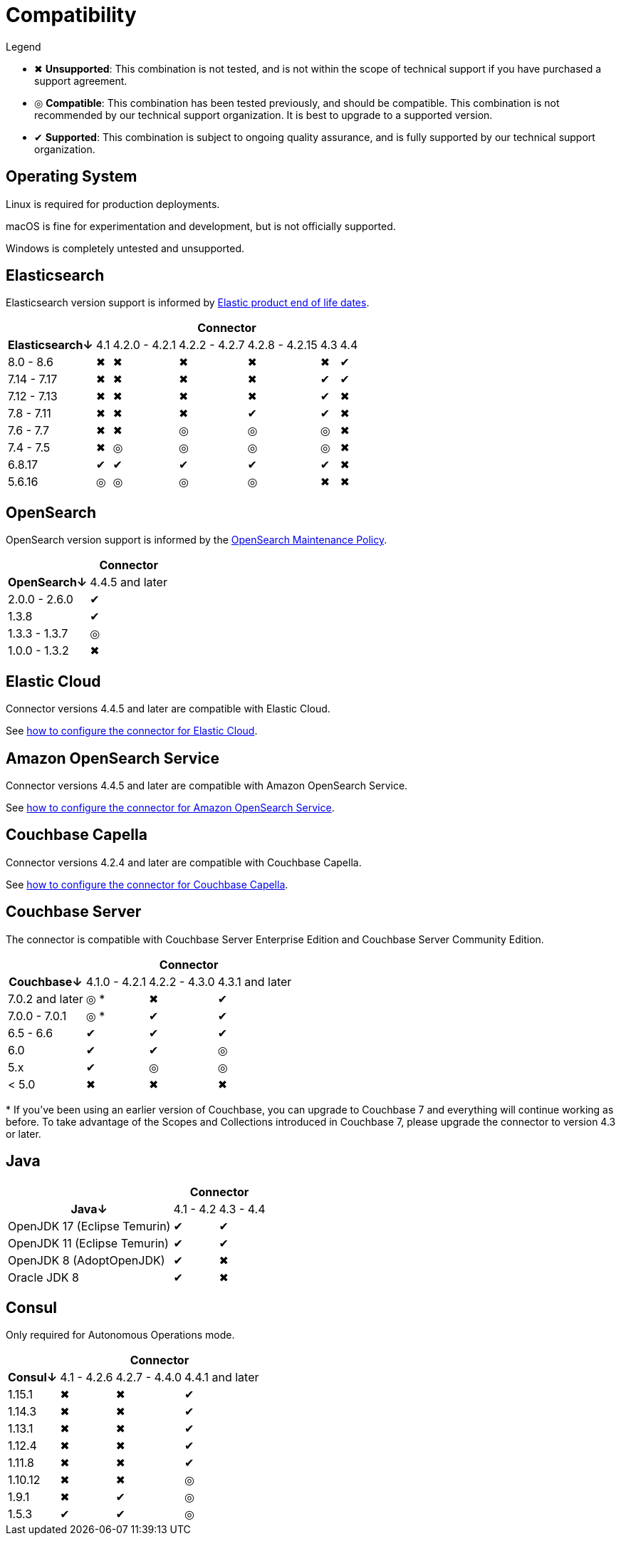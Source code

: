 = Compatibility

.Legend
* ✖ *Unsupported*: This combination is not tested, and is not within the scope of technical support if you have purchased a support agreement.

* ◎ *Compatible*: This combination has been tested previously, and should be compatible.
This combination is not recommended by our technical support organization.
It is best to upgrade to a supported version.

* ✔ *Supported*: This combination is subject to ongoing quality assurance, and is fully supported by our technical support organization.

== Operating System

Linux is required for production deployments.

macOS is fine for experimentation and development, but is not officially supported.

Windows is completely untested and unsupported.

== Elasticsearch

Elasticsearch version support is informed by https://www.elastic.co/support/eol[Elastic product end of life dates].

[%autowidth,cols="^,6*^"]
|===
 |             6+h| Connector
h| Elasticsearch↓ | 4.1 | 4.2.0 - 4.2.1 | 4.2.2 - 4.2.7 | 4.2.8 - 4.2.15 | 4.3 | 4.4
 | 8.0 - 8.6      | ✖   | ✖             | ✖             | ✖              | ✖   | ✔
 | 7.14 - 7.17    | ✖   | ✖             | ✖             | ✖              | ✔   | ✔
 | 7.12 - 7.13    | ✖   | ✖             | ✖             | ✖              | ✔   | ✖
 | 7.8 - 7.11     | ✖   | ✖             | ✖             | ✔              | ✔   | ✖
 | 7.6 - 7.7      | ✖   | ✖             | ◎             | ◎              | ◎   | ✖
 | 7.4 - 7.5      | ✖   | ◎             | ◎             | ◎              | ◎   | ✖
 | 6.8.17         | ✔   | ✔             | ✔             | ✔              | ✔   | ✖
 | 5.6.16         | ◎   | ◎             | ◎             | ◎              | ✖   | ✖
|===

== OpenSearch

OpenSearch version support is informed by the https://opensearch.org/releases.html#maintenance-policy[OpenSearch Maintenance Policy].

[%autowidth,cols="^,1*^"]
|===
 |             1+h| Connector
h| OpenSearch↓    | 4.4.5 and later
 | 2.0.0 - 2.6.0  | ✔
 | 1.3.8          | ✔
 | 1.3.3 - 1.3.7  | ◎
 | 1.0.0 - 1.3.2  | ✖
|===

[[elastic-cloud]]
== Elastic Cloud

Connector versions 4.4.5 and later are compatible with Elastic Cloud.

See xref:configuration.adoc#elastic-cloud[how to configure the connector for Elastic Cloud].

[[amazon-opensearch-service]]
== Amazon OpenSearch Service

Connector versions 4.4.5 and later are compatible with Amazon OpenSearch Service.

See xref:configuration.adoc#amazon-opensearch-service[how to configure the connector for Amazon OpenSearch Service].

== Couchbase Capella

Connector versions 4.2.4 and later are compatible with Couchbase Capella.

See xref:configuration.adoc#couchbase-capella[how to configure the connector for Couchbase Capella].

== Couchbase Server

The connector is compatible with Couchbase Server Enterprise Edition and Couchbase Server Community Edition.

[%autowidth,cols="^,3*^"]
|===
 |                   3+h| Connector
h| Couchbase↓           | 4.1.0 - 4.2.1 | 4.2.2 - 4.3.0 | 4.3.1 and later
 | 7.0.2 and later      | ◎ *           | ✖             | ✔
 | 7.0.0 - 7.0.1        | ◎ *           | ✔             | ✔
 | 6.5 - 6.6            | ✔             | ✔             | ✔
 | 6.0                  | ✔             | ✔             | ◎
 | 5.x                  | ✔             | ◎             | ◎
 | < 5.0                | ✖             | ✖             | ✖
|===
+++*+++ If you've been using an earlier version of Couchbase, you can upgrade to Couchbase 7 and everything will continue working as before.
To take advantage of the Scopes and Collections introduced in Couchbase 7, please upgrade the connector to version 4.3 or later.

== Java

[%autowidth,cols="^,2*^"]
|===
 |                           2+h| Connector
h| Java↓                        | 4.1 - 4.2 | 4.3 - 4.4
 | OpenJDK 17 (Eclipse Temurin) | ✔         | ✔
 | OpenJDK 11 (Eclipse Temurin) | ✔         | ✔
 | OpenJDK 8 (AdoptOpenJDK)     | ✔         | ✖
 | Oracle JDK 8                 | ✔         | ✖
|===


== Consul

Only required for Autonomous Operations mode.

[%autowidth,cols="^,3*^"]
|===
 |         3+h| Connector
h| Consul↓    | 4.1 - 4.2.6  | 4.2.7 - 4.4.0 | 4.4.1 and later
 | 1.15.1     | ✖            | ✖             | ✔
 | 1.14.3     | ✖            | ✖             | ✔
 | 1.13.1     | ✖            | ✖             | ✔
 | 1.12.4     | ✖            | ✖             | ✔
 | 1.11.8     | ✖            | ✖             | ✔
 | 1.10.12    | ✖            | ✖             | ◎
 | 1.9.1      | ✖            | ✔             | ◎
 | 1.5.3      | ✔            | ✔             | ◎
|===
